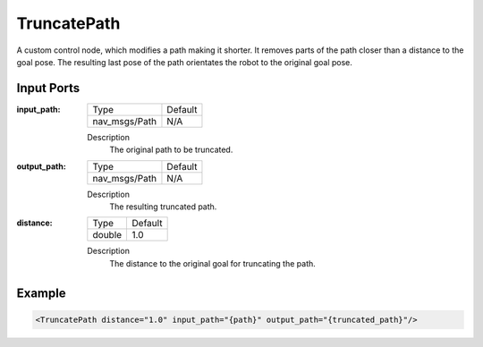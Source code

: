 .. _bt_truncate_path:

TruncatePath
==================

A custom control node, which modifies a path making it shorter. It removes parts of the path closer than a distance to the goal pose. The resulting last pose of the path orientates the robot to the original goal pose.

Input Ports
-----------

:input_path:

  ============= =======
  Type          Default
  ------------- -------
  nav_msgs/Path N/A
  ============= =======

  Description
      The original path to be truncated.

:output_path:

  ============= =======
  Type          Default
  ------------- -------
  nav_msgs/Path N/A
  ============= =======

  Description
    	The resulting truncated path.

:distance:

  ====== ===========
  Type   Default
  ------ -----------
  double 1.0
  ====== ===========

  Description
    	The distance to the original goal for truncating the path.

Example
-------

.. code-block:: xml

  <TruncatePath distance="1.0" input_path="{path}" output_path="{truncated_path}"/>

